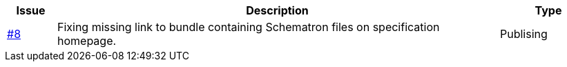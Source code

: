 

[cols="1,9,2", options="header"]
|===
| Issue | Description | Type

| link:https://github.com/anskaffelser/ehf-postaward-g3/issues/8[#8]
| Fixing missing link to bundle containing Schematron files on specification homepage.
| Publising

|===
